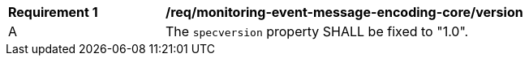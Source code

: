 [[req_monitoring-event-message-encoding-core-version]]
[width="90%",cols="2,6a"]
|===
^|*Requirement {counter:req-id}* |*/req/monitoring-event-message-encoding-core/version*
^|A |The `+specversion+` property SHALL be fixed to "1.0".
|===
